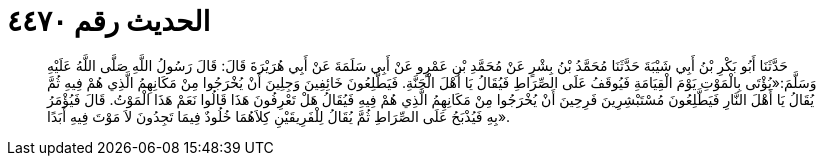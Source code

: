
= الحديث رقم ٤٤٧٠

[quote.hadith]
حَدَّثَنَا أَبُو بَكْرِ بْنُ أَبِي شَيْبَةَ حَدَّثَنَا مُحَمَّدُ بْنُ بِشْرٍ عَنْ مُحَمَّدِ بْنِ عَمْرٍو عَنْ أَبِي سَلَمَةَ عَنْ أَبِي هُرَيْرَةَ قَالَ: قَالَ رَسُولُ اللَّهِ صَلَّى اللَّهُ عَلَيْهِ وَسَلَّمَ:«يُؤْتَى بِالْمَوْتِ يَوْمَ الْقِيَامَةِ فَيُوقَفُ عَلَى الصِّرَاطِ فَيُقَالُ يَا أَهْلَ الْجَنَّةِ. فَيَطَّلِعُونَ خَائِفِينَ وَجِلِينَ أَنْ يُخْرَجُوا مِنْ مَكَانِهِمُ الَّذِي هُمْ فِيهِ ثُمَّ يُقَالُ يَا أَهْلَ النَّارِ فَيَطَّلِعُونَ مُسْتَبْشِرِينَ فَرِحِينَ أَنْ يُخْرَجُوا مِنْ مَكَانِهِمُ الَّذِي هُمْ فِيهِ فَيُقَالُ هَلْ تَعْرِفُونَ هَذَا قَالُوا نَعَمْ هَذَا الْمَوْتُ. قَالَ فَيُؤْمَرُ بِهِ فَيُذْبَحُ عَلَى الصِّرَاطِ ثُمَّ يُقَالُ لِلْفَرِيقَيْنِ كِلاَهُمَا خُلُودٌ فِيمَا تَجِدُونَ لاَ مَوْتَ فِيهِ أَبَدًا».